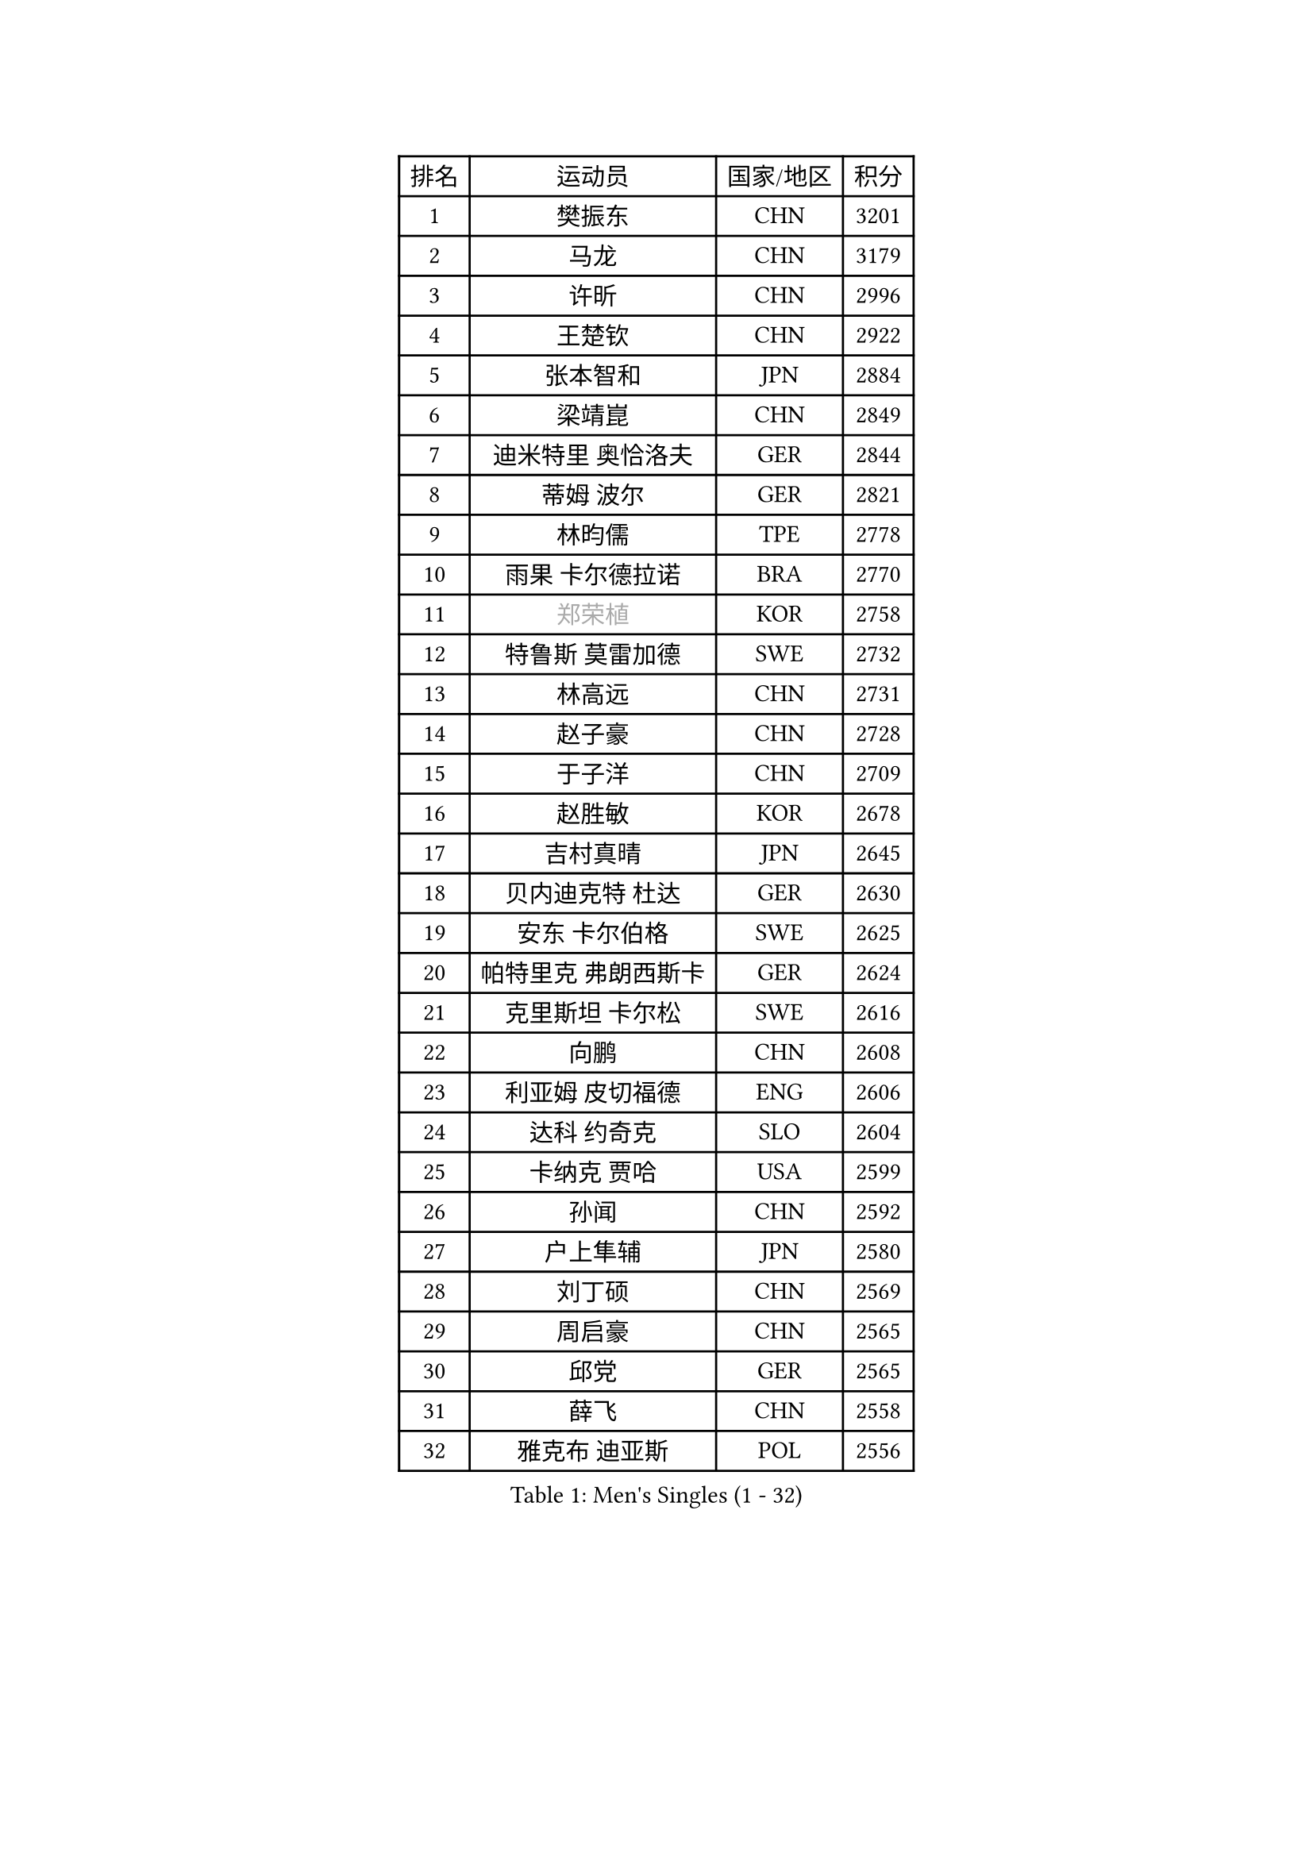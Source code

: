 
#set text(font: ("Courier New", "NSimSun"))
#figure(
  caption: "Men's Singles (1 - 32)",
    table(
      columns: 4,
      [排名], [运动员], [国家/地区], [积分],
      [1], [樊振东], [CHN], [3201],
      [2], [马龙], [CHN], [3179],
      [3], [许昕], [CHN], [2996],
      [4], [王楚钦], [CHN], [2922],
      [5], [张本智和], [JPN], [2884],
      [6], [梁靖崑], [CHN], [2849],
      [7], [迪米特里 奥恰洛夫], [GER], [2844],
      [8], [蒂姆 波尔], [GER], [2821],
      [9], [林昀儒], [TPE], [2778],
      [10], [雨果 卡尔德拉诺], [BRA], [2770],
      [11], [#text(gray, "郑荣植")], [KOR], [2758],
      [12], [特鲁斯 莫雷加德], [SWE], [2732],
      [13], [林高远], [CHN], [2731],
      [14], [赵子豪], [CHN], [2728],
      [15], [于子洋], [CHN], [2709],
      [16], [赵胜敏], [KOR], [2678],
      [17], [吉村真晴], [JPN], [2645],
      [18], [贝内迪克特 杜达], [GER], [2630],
      [19], [安东 卡尔伯格], [SWE], [2625],
      [20], [帕特里克 弗朗西斯卡], [GER], [2624],
      [21], [克里斯坦 卡尔松], [SWE], [2616],
      [22], [向鹏], [CHN], [2608],
      [23], [利亚姆 皮切福德], [ENG], [2606],
      [24], [达科 约奇克], [SLO], [2604],
      [25], [卡纳克 贾哈], [USA], [2599],
      [26], [孙闻], [CHN], [2592],
      [27], [户上隼辅], [JPN], [2580],
      [28], [刘丁硕], [CHN], [2569],
      [29], [周启豪], [CHN], [2565],
      [30], [邱党], [GER], [2565],
      [31], [薛飞], [CHN], [2558],
      [32], [雅克布 迪亚斯], [POL], [2556],
    )
  )#pagebreak()

#set text(font: ("Courier New", "NSimSun"))
#figure(
  caption: "Men's Singles (33 - 64)",
    table(
      columns: 4,
      [排名], [运动员], [国家/地区], [积分],
      [33], [及川瑞基], [JPN], [2555],
      [34], [卢文 菲鲁斯], [GER], [2553],
      [35], [林钟勋], [KOR], [2553],
      [36], [夸德里 阿鲁纳], [NGR], [2551],
      [37], [安宰贤], [KOR], [2544],
      [38], [#text(gray, "水谷隼")], [JPN], [2537],
      [39], [周恺], [CHN], [2533],
      [40], [张禹珍], [KOR], [2531],
      [41], [庄智渊], [TPE], [2529],
      [42], [PERSSON Jon], [SWE], [2523],
      [43], [#text(gray, "弗拉基米尔 萨姆索诺夫")], [BLR], [2522],
      [44], [徐海东], [CHN], [2520],
      [45], [西蒙 高兹], [FRA], [2519],
      [46], [汪洋], [SVK], [2518],
      [47], [黄镇廷], [HKG], [2517],
      [48], [艾曼纽 莱贝松], [FRA], [2516],
      [49], [赵大成], [KOR], [2512],
      [50], [李尚洙], [KOR], [2510],
      [51], [王臻], [CAN], [2508],
      [52], [徐瑛彬], [CHN], [2506],
      [53], [基里尔 格拉西缅科], [KAZ], [2505],
      [54], [马克斯 弗雷塔斯], [POR], [2501],
      [55], [GNANASEKARAN Sathiyan], [IND], [2497],
      [56], [朴康贤], [KOR], [2482],
      [57], [#text(gray, "亚历山大 希巴耶夫")], [RUS], [2481],
      [58], [罗伯特 加尔多斯], [AUT], [2481],
      [59], [宇田幸矢], [JPN], [2475],
      [60], [帕纳吉奥迪斯 吉奥尼斯], [GRE], [2466],
      [61], [木造勇人], [JPN], [2466],
      [62], [牛冠凯], [CHN], [2464],
      [63], [#text(gray, "博扬 托基奇")], [SLO], [2454],
      [64], [上田仁], [JPN], [2453],
    )
  )#pagebreak()

#set text(font: ("Courier New", "NSimSun"))
#figure(
  caption: "Men's Singles (65 - 96)",
    table(
      columns: 4,
      [排名], [运动员], [国家/地区], [积分],
      [65], [LIU Yebo], [CHN], [2441],
      [66], [神巧也], [JPN], [2440],
      [67], [田中佑汰], [JPN], [2435],
      [68], [ROBLES Alvaro], [ESP], [2434],
      [69], [基里尔 斯卡奇科夫], [RUS], [2433],
      [70], [奥马尔 阿萨尔], [EGY], [2428],
      [71], [森园政崇], [JPN], [2425],
      [72], [艾利克斯 勒布伦], [FRA], [2424],
      [73], [吉村和弘], [JPN], [2420],
      [74], [GERALDO Joao], [POR], [2418],
      [75], [马蒂亚斯 法尔克], [SWE], [2417],
      [76], [AFANADOR Brian], [PUR], [2416],
      [77], [LEVENKO Andreas], [AUT], [2415],
      [78], [乔纳森 格罗斯], [DEN], [2415],
      [79], [CASSIN Alexandre], [FRA], [2409],
      [80], [斯蒂芬 门格尔], [GER], [2409],
      [81], [塞德里克 纽廷克], [BEL], [2408],
      [82], [丹羽孝希], [JPN], [2404],
      [83], [MONTEIRO Joao], [POR], [2403],
      [84], [篠塚大登], [JPN], [2403],
      [85], [SAI Linwei], [CHN], [2403],
      [86], [ORT Kilian], [GER], [2398],
      [87], [AN Ji Song], [PRK], [2396],
      [88], [JANCARIK Lubomir], [CZE], [2392],
      [89], [BADOWSKI Marek], [POL], [2392],
      [90], [PANG Yew En Koen], [SGP], [2391],
      [91], [BRODD Viktor], [SWE], [2390],
      [92], [MATSUDAIRA Kenji], [JPN], [2389],
      [93], [DRINKHALL Paul], [ENG], [2381],
      [94], [菲利克斯 勒布伦], [FRA], [2377],
      [95], [PARK Chan-Hyeok], [KOR], [2374],
      [96], [WANG Wei], [ESP], [2372],
    )
  )#pagebreak()

#set text(font: ("Courier New", "NSimSun"))
#figure(
  caption: "Men's Singles (97 - 128)",
    table(
      columns: 4,
      [排名], [运动员], [国家/地区], [积分],
      [97], [奥维迪乌 伊奥内斯库], [ROU], [2372],
      [98], [托米斯拉夫 普卡], [CRO], [2370],
      [99], [ANGLES Enzo], [FRA], [2363],
      [100], [WU Jiaji], [DOM], [2363],
      [101], [HWANG Minha], [KOR], [2362],
      [102], [#text(gray, "吉田雅己")], [JPN], [2361],
      [103], [特里斯坦 弗洛雷], [FRA], [2360],
      [104], [ZELJKO Filip], [CRO], [2360],
      [105], [TSUBOI Gustavo], [BRA], [2359],
      [106], [诺沙迪 阿拉米扬], [IRI], [2359],
      [107], [安德斯 林德], [DEN], [2358],
      [108], [村松雄斗], [JPN], [2358],
      [109], [SIPOS Rares], [ROU], [2353],
      [110], [HACHARD Antoine], [FRA], [2353],
      [111], [ISHIY Vitor], [BRA], [2353],
      [112], [OLAH Benedek], [FIN], [2351],
      [113], [HABESOHN Daniel], [AUT], [2349],
      [114], [JARVIS Tom], [ENG], [2348],
      [115], [KATSMAN Lev], [RUS], [2346],
      [116], [PRYSHCHEPA Ievgen], [UKR], [2345],
      [117], [CARVALHO Diogo], [POR], [2344],
      [118], [#text(gray, "GREBNEV Maksim")], [RUS], [2340],
      [119], [ALLEGRO Martin], [BEL], [2338],
      [120], [ZHANG Yudong], [CHN], [2338],
      [121], [SZUDI Adam], [HUN], [2335],
      [122], [BOBOCICA Mihai], [ITA], [2331],
      [123], [PENG Wang-Wei], [TPE], [2331],
      [124], [沙拉特 卡马尔 阿昌塔], [IND], [2330],
      [125], [SALIFOU Abdel-Kader], [BEN], [2330],
      [126], [SIDORENKO Vladimir], [RUS], [2326],
      [127], [WALTHER Ricardo], [GER], [2325],
      [128], [#text(gray, "巴斯蒂安 斯蒂格")], [GER], [2323],
    )
  )